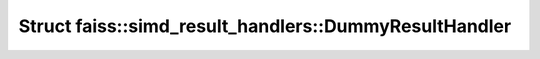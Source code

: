 Struct faiss::simd_result_handlers::DummyResultHandler
======================================================

.. doxygenstruct:: faiss::simd_result_handlers::DummyResultHandler
